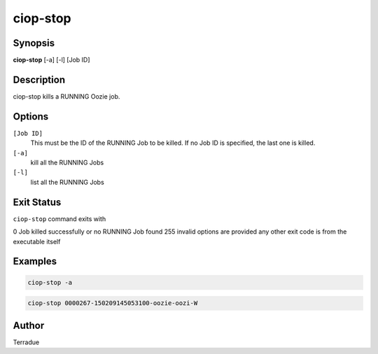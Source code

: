 ciop-stop
=========

Synopsis
--------

**ciop-stop** [-a] [-l] [Job ID]

Description
-----------

ciop-stop kills a RUNNING Oozie job.


Options
-------

``[Job ID]``
  This must be the ID of the RUNNING Job to be killed. If no Job ID is specified, the last one is killed.

``[-a]``
  kill all the RUNNING Jobs

``[-l]``
  list all the RUNNING Jobs

Exit Status
-----------

``ciop-stop`` command exits with

0           Job killed successfully or no RUNNING Job found
255         invalid options are provided
any other exit code is from the executable itself

Examples
--------

.. code-block:: bash

  ciop-stop -a
      
.. code-block:: bash

  ciop-stop 0000267-150209145053100-oozie-oozi-W

Author
------

Terradue
